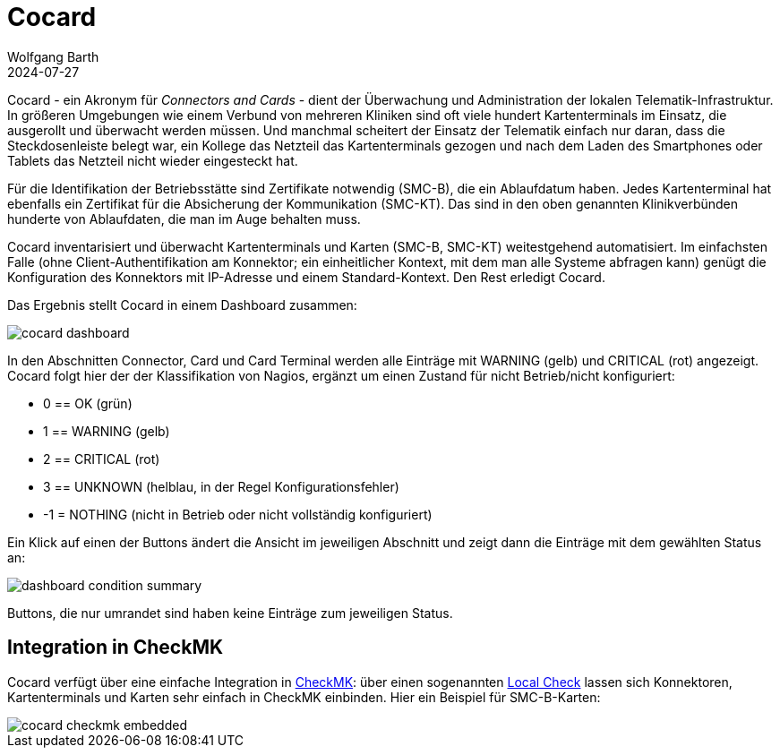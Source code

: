 = Cocard
:author: Wolfgang Barth
:revdate: 2024-07-27
:imagesdir: ../images

Cocard - ein Akronym für _Connectors and Cards_ - dient der Überwachung und
Administration der lokalen Telematik-Infrastruktur. In größeren Umgebungen wie einem Verbund von mehreren Kliniken sind oft viele hundert Kartenterminals im Einsatz, die ausgerollt und überwacht werden müssen. Und manchmal scheitert der Einsatz der Telematik einfach nur daran, dass die Steckdosenleiste belegt war, ein Kollege das Netzteil das Kartenterminals gezogen und nach dem Laden des Smartphones oder Tablets das Netzteil nicht wieder eingesteckt hat.

Für die Identifikation der Betriebsstätte sind Zertifikate notwendig (SMC-B), die ein Ablaufdatum haben. Jedes Kartenterminal hat ebenfalls ein Zertifikat für die Absicherung der Kommunikation (SMC-KT). Das sind in den oben genannten Klinikverbünden hunderte von Ablaufdaten, die man im Auge behalten muss.

Cocard inventarisiert und überwacht Kartenterminals und Karten (SMC-B, SMC-KT) 
weitestgehend automatisiert. Im einfachsten Falle (ohne Client-Authentifikation am Konnektor; ein einheitlicher Kontext, mit dem man alle Systeme abfragen kann) genügt die Konfiguration des Konnektors mit IP-Adresse und einem Standard-Kontext. Den Rest erledigt Cocard.

Das Ergebnis stellt Cocard in einem Dashboard zusammen:

image::cocard-dashboard.png[]

In den Abschnitten Connector, Card und Card Terminal werden alle Einträge mit WARNING (gelb) und CRITICAL (rot) angezeigt. Cocard folgt hier der der Klassifikation von Nagios, ergänzt um einen Zustand für nicht Betrieb/nicht konfiguriert: 

* 0 == OK (grün)
* 1 == WARNING (gelb)
* 2 == CRITICAL (rot)
* 3 == UNKNOWN (helblau, in der Regel Konfigurationsfehler)
* -1 = NOTHING (nicht in Betrieb oder nicht vollständig konfiguriert)

Ein Klick auf einen der Buttons ändert die Ansicht im jeweiligen Abschnitt und zeigt dann die Einträge mit dem gewählten Status an:

image::dashboard-condition-summary.png[]

Buttons, die nur umrandet sind haben keine Einträge zum jeweiligen Status.

== Integration in CheckMK

Cocard verfügt über eine einfache Integration in https://docs.checkmk.com/latest/de/[CheckMK]: über einen sogenannten https://docs.checkmk.com/latest/de/localchecks.html[Local Check] lassen sich Konnektoren, Kartenterminals und Karten sehr einfach in CheckMK einbinden. Hier ein Beispiel für SMC-B-Karten:

image::cocard-checkmk-embedded.png[]
